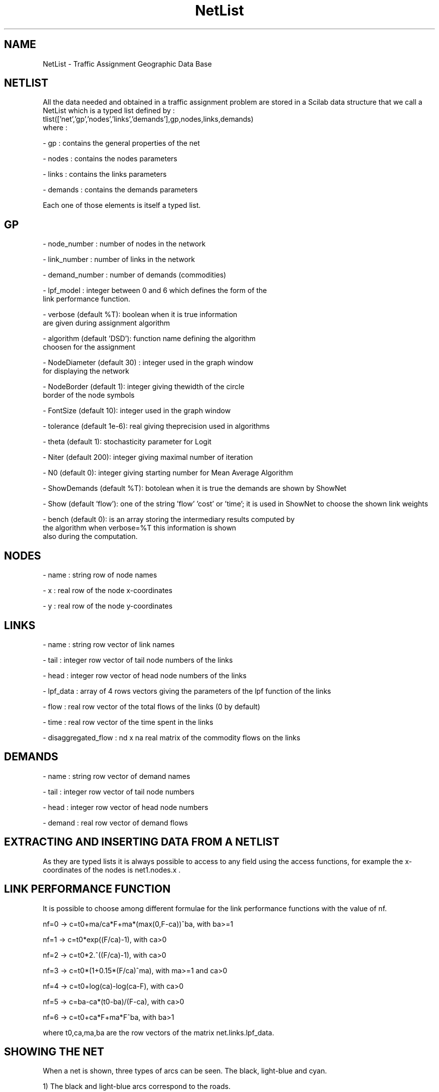 .TH NetList  1 " " " " " Traffic-Toolbox Data Structure"
.SH NAME
NetList - Traffic Assignment Geographic Data Base
.SH NETLIST
 All the data needed and obtained in a traffic assignment problem
are stored in a Scilab data structure that we call 
a NetList which is a typed list defined by :
.nf
tlist(['net','gp','nodes','links','demands'],gp,nodes,links,demands)
.fi
where :

 - gp : contains the general properties of the net

 - nodes : contains the nodes parameters

 - links : contains the links parameters 

 - demands : contains the demands parameters

 Each one of those elements is itself a typed list.

.SH GP
 - node_number : number of nodes in the network

 - link_number : number of links in the network

 - demand_number : number of demands (commodities)

 - lpf_model : integer between 0 and 6 which defines the form of the
                     link performance function.

 - verbose (default %T): boolean when it is true information
                           are given during assignment algorithm

 - algorithm (default 'DSD'): function name defining the algorithm 
                               choosen for the assignment

 - NodeDiameter (default 30) : integer used in the graph window
                                      for displaying the network

 - NodeBorder (default 1): integer giving thewidth of the circle
                                        border of the node symbols

 - FontSize (default 10): integer used in the graph window

 - tolerance (default 1e-6): real giving theprecision used in
algorithms

 - theta (default 1): stochasticity parameter for Logit

 - Niter (default 200): integer giving maximal number of iteration 
 
 - N0 (default 0): integer giving starting number for Mean Average
Algorithm

 - ShowDemands (default %T): botolean when it is true the demands are
shown by ShowNet

 - Show (default 'flow'): one of the string 'flow' 'cost' or 'time';
it  is used in ShowNet to choose the shown link weights 

 - bench (default 0): is an array storing the intermediary results computed by
             the algorithm when verbose=%T this information is shown
              also during the computation.

.SH NODES

 - name : string row of node names

 - x : real row of the node x-coordinates

 - y : real row of the node y-coordinates

.SH LINKS

 - name : string row vector of link names

 - tail : integer row vector of tail node numbers of the links

 - head : integer row vector of head node numbers of the links

 - lpf_data : array of 4 rows vectors giving the parameters of the lpf function
of the links 

 - flow : real row vector of the total flows of the links (0 by
default)

 - time : real row vector of the time spent in the links 

 - disaggregated_flow : nd x na real matrix of the commodity flows on the links

.SH DEMANDS

 - name :  string row vector of demand names
 
 - tail :  integer row vector of  tail node numbers

 - head :  integer row vector of head node numbers

 - demand : real row vector of demand flows

.SH EXTRACTING AND INSERTING DATA FROM A NETLIST
As they are typed lists it is always possible to access to any field
using the access functions, for example the x-coordinates of the
nodes is net1.nodes.x .


.SH LINK PERFORMANCE FUNCTION
 It is possible to choose among different formulae for the
link performance functions with the value of nf. 

	nf=0 -> c=t0+ma/ca*F+ma*(max(0,F-ca))^ba, with ba>=1
 
	nf=1 -> c=t0*exp((F/ca)-1), with ca>0

	nf=2 -> c=t0*2.^((F/ca)-1), with ca>0

	nf=3 -> c=t0*(1+0.15*(F/ca)^ma), with ma>=1 and ca>0

	nf=4 -> c=t0+log(ca)-log(ca-F), with ca>0

	nf=5 -> c=ba-ca*(t0-ba)/(F-ca), with ca>0

	nf=6 -> c=t0+ca*F+ma*F^ba, with ba>1

where t0,ca,ma,ba are the row vectors of the matrix net.links.lpf_data.

.SH SHOWING THE NET
 When a net is shown, three types of arcs can be seen. The black, light-blue
and cyan. 

1) The black and light-blue arcs correspond to the roads.

 - The light blue to those roads with zero flow.

 - The black to those with a non zero flow.

2) The cyan arcs correspond to the OD-traffic demand. These arcs go
from origin to destination.

.SH SEE ALSO
IntroTrfAsg,
MakeNet, 
ShowNet




